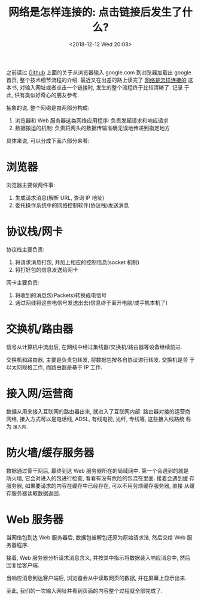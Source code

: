 #+title: 网络是怎样连接的: 点击链接后发生了什么?
#+DATE: <2018-12-12 Wed 20:08>
#+options: toc:nil num:nil date:t

之前读过 [[https://github.com/alex/what-happens-when][Github]] 上面的关于从浏览器输入 google.com 到浏览器加载出 google
首页, 整个技术细节流程的介绍. 最近又在出差的路上读完了 [[https://book.douban.com/subject/26941639/][网络是怎样连接的]]
这本书, 对输入网址或者点击一个链接时, 发生的整个流程终于比较清晰了. 记录
于此, 供有类似好奇心的朋友参考.

抽象的说, 整个网络是由两部分构成:

1. 浏览器和 Web 服务器这类网络应用程序: 负责发起请求和响应请求
2. 数据搬运的机制: 负责将两头的数据传输准确无误地传递到指定地方

具体来说, 可以分成下面六部分来看:

* 浏览器
浏览器主要做两件事:

1. 生成请求消息(解析 URL, 查询 IP 地址)
2. 委托操作系统中的网络控制软件(协议栈)发送消息

* 协议栈/网卡
协议栈主要负责:
1. 将请求消息打包, 并加上相应的控制信息(socket 机制)
2. 将打好包的信息发送给网卡

网卡主要负责:
1. 将收到的消息包(Packets)转换成电信号
2. 通过网线将这些电信号发送出去(信息终于离开电脑/或手机本机了)
* 交换机/路由器
信号从计算机中流出后, 在网线中经过集线器/交换机/路由器等设备继续前进.

交换机和路由器, 主要是负责包转发, 将数据包按各自协议进行转发. 交换机是苦
于以太网规格工作, 而路由器是基于 IP 工作.
* 接入网/运营商
数据从用来接入互联网的路由器出来, 就进入了互联网内部. 路由器对接的运营商
网络, 接入方式可以是电话线, ADSL, 有线电视, 光纤, 专线等, 这些接入线路统
称为 =接入网=.
* 防火墙/缓存服务器
数据通过骨干网后, 最终到达 Web 服务器所在的局域网中. 第一个会遇到的就是
防火墙, 它会对进入的包进行检查, 看看有没有危险的包混在里面. 接着会遇到缓
存服务器, 如果要请求的内容在缓存中已经存在, 可以不用劳烦缓存服务器, 直接
从缓存服务器读取数据返回.
* Web 服务器
当网络包到达 Web 服务器后, 数据包被解包还原为原始请求渻, 然后交给 Web 服
务器程序.

接着, Web 服务器分析请求消息含义, 并按其中指示将数据装入响应消息中, 然后
回复给客户端.

当响应消息到达客户端后, 浏览器会从中读取网页的数据, 并在屏幕上显示出来.

至此, 我们的一次输入网址并看到页面的内容整个过程就全部完成了.
